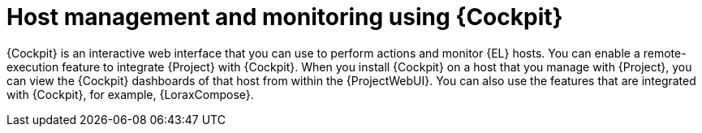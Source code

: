 [id="Host_Management_and_Monitoring_Using_Cockpit_{context}"]
= Host management and monitoring using {Cockpit}

{Cockpit} is an interactive web interface that you can use to perform actions and monitor {EL} hosts.
You can enable a remote-execution feature to integrate {Project} with {Cockpit}.
When you install {Cockpit} on a host that you manage with {Project}, you can view the {Cockpit} dashboards of that host from within the {ProjectWebUI}.
You can also use the features that are integrated with {Cockpit}, for example, {LoraxCompose}.
